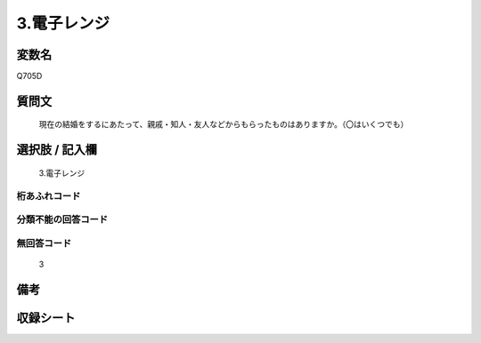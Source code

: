 .. title:: Q705D
.. rst-class:: item
====================================================================================================
3.電子レンジ
====================================================================================================

.. rst-class:: varname
変数名
==================

Q705D

.. rst-class:: question
質問文
==================


   現在の結婚をするにあたって、親戚・知人・友人などからもらったものはありますか。（〇はいくつでも）



.. rst-class:: answer
選択肢 / 記入欄
======================

  3.電子レンジ



.. rst-class:: overflow
桁あふれコード
-------------------------------
  


.. rst-class:: not_available
分類不能の回答コード
-------------------------------------
  


.. rst-class:: not_available
無回答コード
-------------------------------------
  3


.. rst-class:: bikou
備考
==================



.. rst-class:: include_sheet
収録シート
=======================================
.. hlist::
   :columns: 3
   
   
   * p1_5
   
   * p2_5
   
   * p3_5
   
   * p4_5
   
   * p5a_5
   
   * p5b_5
   
   * p6_5
   
   * p7_5
   
   * p8_5
   
   * p9_5
   
   * p10_5
   
   


.. index:: Q705D